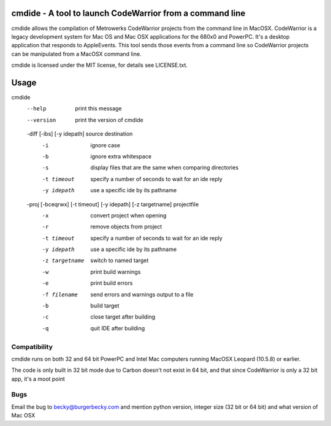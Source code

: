 cmdide - A tool to launch CodeWarrior from a command line
=========================================================

cmdide allows the compilation of Metrowerks CodeWarrior projects from the command line
in MacOSX. CodeWarrior is a legacy development system for Mac OS and Mac OSX applications
for the 680x0 and PowerPC. It's a desktop application that responds to AppleEvents.
This tool sends those events from a command line so CodeWarrior projects can be
manipulated from a MacOSX command line.

cmdide is licensed under the MIT license, for details see LICENSE.txt.

Usage
=====

cmdide
    --help             print this message
    --version          print the version of cmdide

    -diff [-ibs] [-y idepath] source destination
      -i               ignore case
      -b               ignore extra whitespace
      -s               display files that are the same
                       when comparing directories
      -t timeout       specify a number of seconds to wait for an ide reply
      -y idepath       use a specific ide by its pathname

    -proj [-bceqrwx] [-t timeout] [-y idepath] [-z targetname] projectfile
      -x               convert project when opening
      -r               remove objects from project
      -t timeout       specify a number of seconds to wait for an ide reply
      -y idepath       use a specific ide by its pathname
      -z targetname    switch to named target
      -w               print build warnings
      -e               print build errors
      -f filename      send errors and warnings output to a file
      -b               build target
      -c               close target after building
      -q               quit IDE after building

Compatibility
-------------

cmdide runs on both 32 and 64 bit PowerPC and Intel Mac computers running MacOSX Leopard (10.5.8) or
earlier.

The code is only built in 32 bit mode due to Carbon doesn't not exist in 64 bit, and that since CodeWarrior is only a 32 bit app, it's a moot point

Bugs
----

Email the bug to becky@burgerbecky.com and mention python version, integer size 
(32 bit or 64 bit) and what version of Mac OSX

